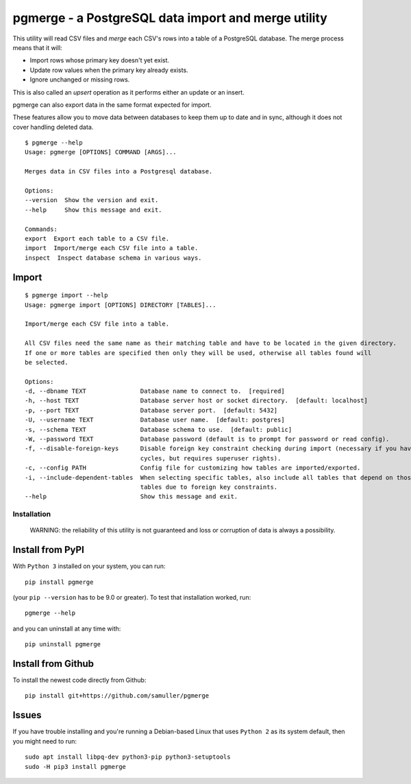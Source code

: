 pgmerge - a PostgreSQL data import and merge utility
====================================================

This utility will read CSV files and *merge* each CSV's rows into a
table of a PostgreSQL database. The merge process means that it will:

-  Import rows whose primary key doesn't yet exist.
-  Update row values when the primary key already exists.
-  Ignore unchanged or missing rows.

This is also called an *upsert* operation as it performs either an
update or an insert.

pgmerge can also export data in the same format expected for import.

These features allow you to move data between databases to keep them up
to date and in sync, although it does not cover handling deleted data.

::

    $ pgmerge --help
    Usage: pgmerge [OPTIONS] COMMAND [ARGS]...

    Merges data in CSV files into a Postgresql database.

    Options:
    --version  Show the version and exit.
    --help     Show this message and exit.

    Commands:
    export  Export each table to a CSV file.
    import  Import/merge each CSV file into a table.
    inspect  Inspect database schema in various ways.

Import
~~~~~~

::

    $ pgmerge import --help
    Usage: pgmerge import [OPTIONS] DIRECTORY [TABLES]...

    Import/merge each CSV file into a table.

    All CSV files need the same name as their matching table and have to be located in the given directory.
    If one or more tables are specified then only they will be used, otherwise all tables found will
    be selected.

    Options:
    -d, --dbname TEXT               Database name to connect to.  [required]
    -h, --host TEXT                 Database server host or socket directory.  [default: localhost]
    -p, --port TEXT                 Database server port.  [default: 5432]
    -U, --username TEXT             Database user name.  [default: postgres]
    -s, --schema TEXT               Database schema to use.  [default: public]
    -W, --password TEXT             Database password (default is to prompt for password or read config).
    -f, --disable-foreign-keys      Disable foreign key constraint checking during import (necessary if you have
                                    cycles, but requires superuser rights).
    -c, --config PATH               Config file for customizing how tables are imported/exported.
    -i, --include-dependent-tables  When selecting specific tables, also include all tables that depend on those
                                    tables due to foreign key constraints.
    --help                          Show this message and exit.

Installation
------------

    WARNING: the reliability of this utility is not guaranteed and loss
    or corruption of data is always a possibility.

Install from PyPI
~~~~~~~~~~~~~~~~~

With ``Python 3`` installed on your system, you can run:

::

    pip install pgmerge

(your ``pip --version`` has to be 9.0 or greater). To test that
installation worked, run:

::

    pgmerge --help

and you can uninstall at any time with:

::

    pip uninstall pgmerge

Install from Github
~~~~~~~~~~~~~~~~~~~

To install the newest code directly from Github:

::

    pip install git+https://github.com/samuller/pgmerge

Issues
~~~~~~

If you have trouble installing and you're running a Debian-based Linux
that uses ``Python 2`` as its system default, then you might need to
run:

::

    sudo apt install libpq-dev python3-pip python3-setuptools
    sudo -H pip3 install pgmerge


